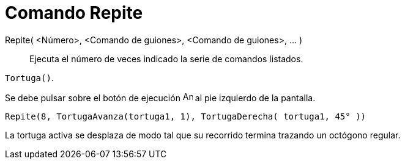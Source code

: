 = Comando Repite
:page-en: commands/Repeat_Command
ifdef::env-github[:imagesdir: /es/modules/ROOT/assets/images]

Repite( <Número>, <Comando de guiones>, <Comando de guiones>, ... )::
  Ejecuta el número de veces indicado la serie de comandos listados.

[EXAMPLE]
====

`++Tortuga()++`.

Se debe pulsar sobre el botón de ejecución image:Animate_Play.png[Animate Play.png,width=16,height=16] al pie izquierdo
de la pantalla.

`++ Repite(8, TortugaAvanza(tortuga1, 1), TortugaDerecha( tortuga1, 45° ))++`

La tortuga activa se desplaza de modo tal que su recorrido termina trazando un octógono regular.

====
